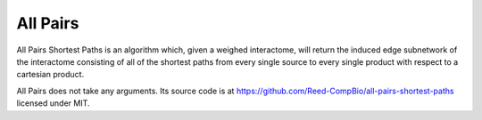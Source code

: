 All Pairs
=========

All Pairs Shortest Paths is an algorithm which, given a weighed interactome,
will return the induced edge subnetwork of the interactome consisting
of all of the shortest paths from every single source to every single product
with respect to a cartesian product.

All Pairs does not take any arguments. Its source code is at https://github.com/Reed-CompBio/all-pairs-shortest-paths
licensed under MIT.
